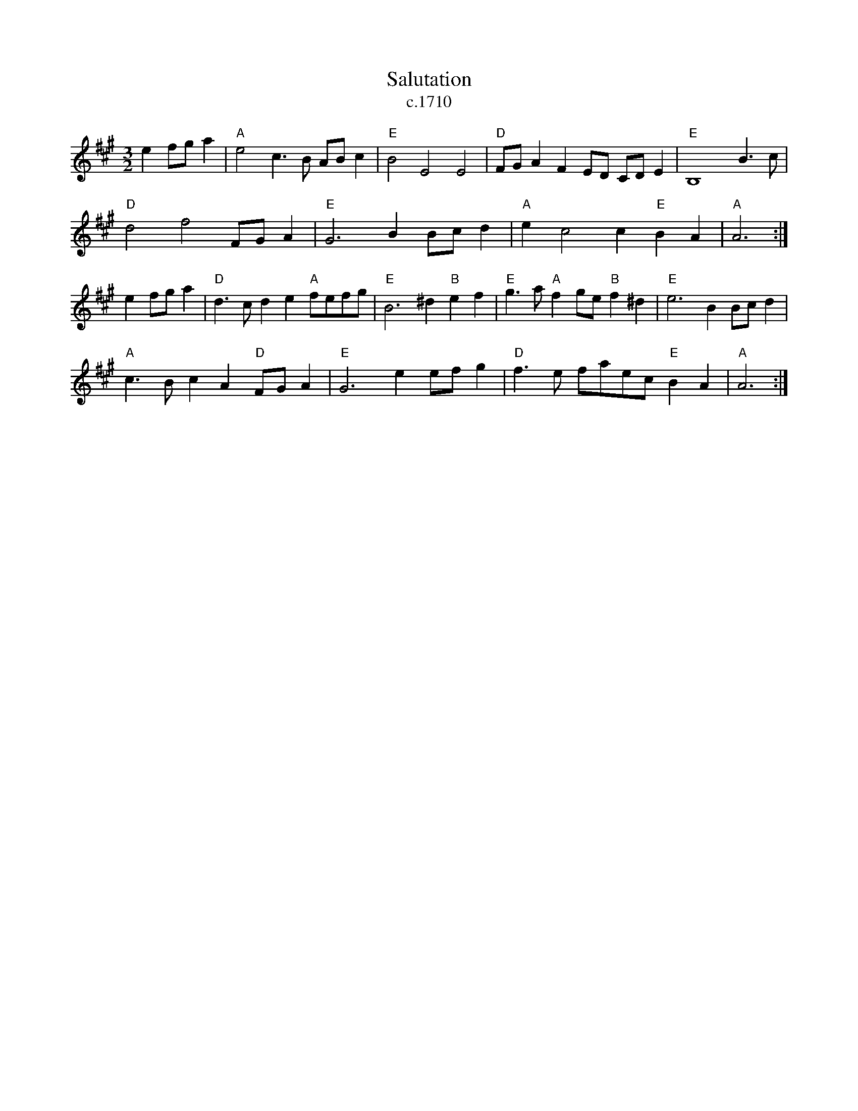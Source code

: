 X: 58
T:Salutation
T: c.1710
M:3/2
L:1/8
Z:Alf Warnock - alf0@rogers.com
B:Barnes p114
K:A
e2fga2 | "A"e4c3B ABc2 | "E"B4E4E4 | "D"FGA2F2ED CDE2 | "E"B,8B3c |
"D"d4f4FGA2 | "E"G6B2Bcd2 | "A"e2c4c2"E"B2A2 | "A"A6 :|
e2fga2 | "D"d3cd2e2"A"fefg | "E"B6^d2"B"e2f2 | "E"g3a"A"f2ge"B"f2^d2 | "E"e6B2Bcd2 |
"A"c3Bc2A2"D"FGA2 | "E"G6e2efg2 | "D"f3e faec"E"B2A2 | "A"A6 :|
